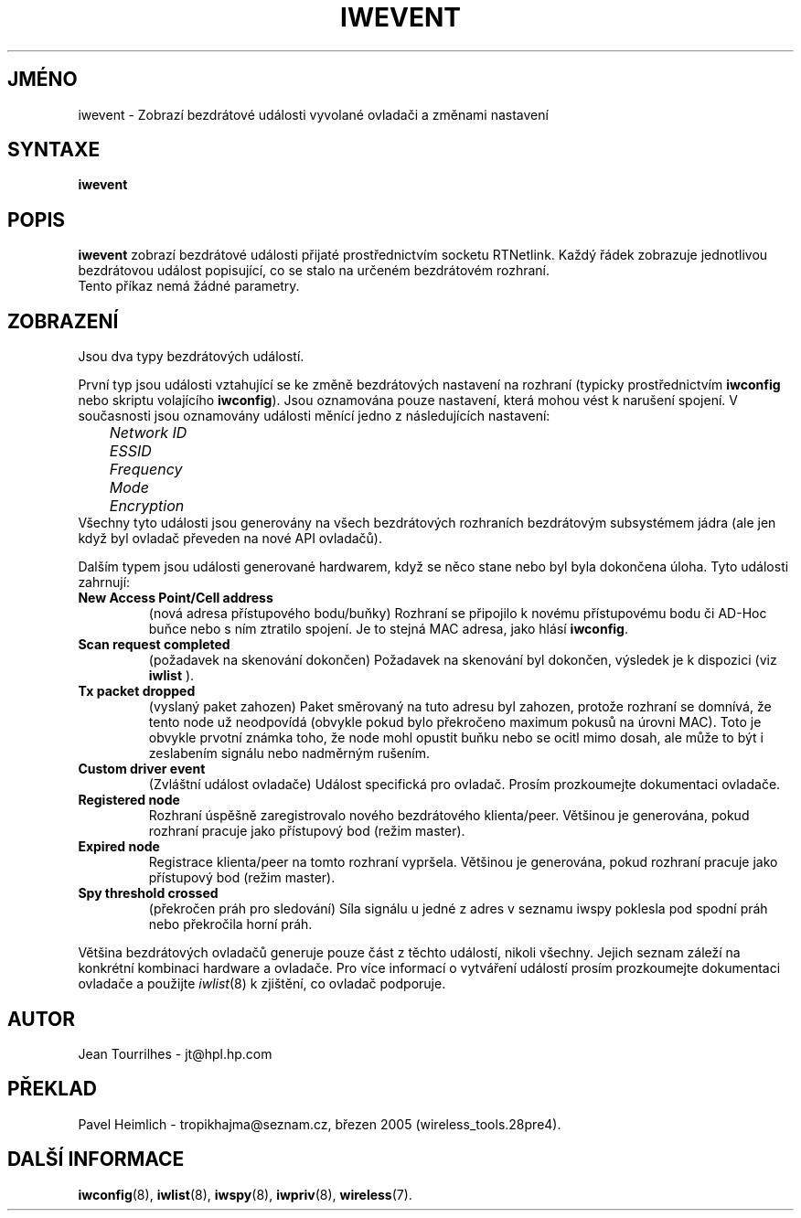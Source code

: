 .\" Jean Tourrilhes - HPL - 2002 - 2004
.\" iwevent.8
.\"
.TH IWEVENT 8 "23.červen 2004" "net-tools" "Linux - Manuál programátora"
.\"
.\" NAME part
.\"
.SH JMÉNO
iwevent \- Zobrazí bezdrátové události vyvolané ovladači a změnami nastavení
.\"
.\" SYNOPSIS part
.\"
.SH SYNTAXE
.BI "iwevent "
.br
.\"
.\" DESCRIPTION part
.\"
.SH POPIS
.B iwevent
zobrazí bezdrátové události přijaté prostřednictvím socketu RTNetlink. Každý
řádek zobrazuje jednotlivou bezdrátovou událost popisující, co se stalo
na určeném bezdrátovém rozhraní.
.br
Tento příkaz nemá žádné parametry.
.\"
.\" DISPLAY part
.\"
.SH ZOBRAZENÍ
Jsou dva typy bezdrátových událostí.
.PP
První typ jsou události vztahující se ke změně bezdrátových nastavení na
rozhraní (typicky prostřednictvím
.B iwconfig
nebo skriptu volajícího
.BR iwconfig ).
Jsou oznamována pouze nastavení, která mohou vést k narušení spojení.
V současnosti jsou oznamovány události měnící jedno z následujících
nastavení:
.br
.I "	Network ID"
.br
.I "	ESSID"
.br
.I "	Frequency"
.br
.I "	Mode"
.br
.I "	Encryption"
.br
Všechny tyto události jsou generovány na všech bezdrátových rozhraních
bezdrátovým subsystémem jádra (ale jen když byl ovladač převeden na
nové API ovladačů).
.PP
Dalším typem jsou události generované hardwarem, když se něco stane
nebo byl byla dokončena úloha. Tyto události zahrnují:
.TP
.B New Access Point/Cell address
(nová adresa přístupového bodu/buňky) Rozhraní se připojilo k novému
přístupovému bodu či AD-Hoc buňce nebo s ním ztratilo spojení. Je to 
stejná MAC adresa, jako hlásí
.BR iwconfig .
.TP
.B Scan request completed
(požadavek na skenování dokončen) Požadavek na skenování byl dokončen,
výsledek je k dispozici (viz
.BR iwlist 
).
.TP
.B Tx packet dropped
(vyslaný paket zahozen) Paket směrovaný na tuto adresu byl zahozen, protože rozhraní se
domnívá, že tento node už neodpovídá (obvykle pokud bylo překročeno maximum
pokusů na úrovni MAC). Toto je obvykle prvotní známka toho, že
node mohl opustit buňku nebo se ocitl mimo dosah, ale může to být i 
zeslabením signálu nebo nadměrným rušením.
.TP
.B Custom driver event
(Zvláštní událost ovladače) Událost specifická pro ovladač. Prosím prozkoumejte dokumentaci ovladače.
.TP
.B Registered node
Rozhraní úspěšně zaregistrovalo nového bezdrátového klienta/peer.
Většinou je generována, pokud rozhraní pracuje jako přístupový bod
(režim master).
.TP
.B Expired node
Registrace klienta/peer na tomto rozhraní vypršela. 
Většinou je generována, pokud rozhraní pracuje jako přístupový bod
(režim master).
.TP
.B Spy threshold crossed
(překročen práh pro sledování) Síla signálu u jedné z adres v seznamu iwspy poklesla pod spodní práh nebo
překročila horní práh.
.PP
Většina bezdrátových ovladačů generuje pouze část z těchto událostí, nikoli
všechny. Jejich seznam záleží na konkrétní kombinaci hardware a ovladače.
Pro více informací o vytváření událostí prosím prozkoumejte dokumentaci
ovladače a použijte
.IR iwlist (8)
k zjištění, co ovladač podporuje.
.\"
.\" AUTHOR part
.\"
.SH AUTOR
Jean Tourrilhes \- jt@hpl.hp.com
.\"
.\" TRANSLATION part
.\"
.SH PŘEKLAD
Pavel Heimlich \- tropikhajma@seznam.cz, březen 2005 (wireless_tools.28pre4).
.\"
.\" SEE ALSO part
.\"
.SH DALŠÍ INFORMACE
.BR iwconfig (8),
.BR iwlist (8),
.BR iwspy (8),
.BR iwpriv (8),
.BR wireless (7).
